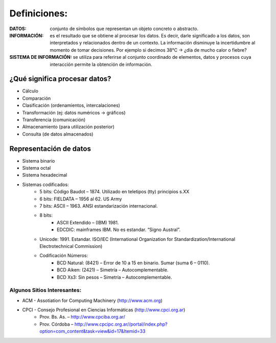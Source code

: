 .. title: Codificación de Datos
.. slug: ifts/arq/codificacion
.. date: 2015-08-26 15:18:41 UTC-03:00
.. tags:
.. category:
.. link:
.. description:
.. type: text

Definiciones:
=============

:DATOS: conjunto de símbolos que representan un objeto concreto o abstracto.

:INFORMACIÓN:
    es el resultado que se obtiene al procesar los datos. Es decir, darle
    significado a los datos, son interpretados y relacionados dentro de un
    contexto. La información disminuye la incertidumbre al momento de tomar
    decisiones.
    Por ejemplo si decimos 38°C → ¿día de mucho calor o fiebre?

:SISTEMA DE INFORMACIÓN:
    se utiliza para referirse al conjunto coordinado de elementos, datos y
    procesos cuya interacción permite la obtención de información.

¿Qué significa procesar datos?
------------------------------

* Cálculo
* Comparación
* Clasificación (ordenamientos, intercalaciones)
* Transformación (ej: datos numéricos → gráficos)
* Transferencia (comunicación)
* Almacenamiento (para utilización posterior)
* Consulta (de datos almacenados)

Representación de datos
-----------------------

* Sistema binario
* Sistema octal
* Sistema hexadecimal
* Sistemas codificados:
    - 5 bits: Código Baudot – 1874. Utilizado en teletipos (tty) principios s.XX
    - 6 bits: FIELDATA – 1956 al 62. US Army
    - 7 bits: ASCII – 1963. ANSI estandarización internacional.
    - 8 bits:
            + ASCII Extendido – (IBM) 1981.
            + EDCDIC: mainframes IBM. No es estandar. “Signo Austral”.
    - Unicode: 1991. Estandar. ISO/IEC (International Organization for Standardization/International Electrotechnical Commission)

    - Codificación Números:
        + BCD Natural: (8421) – Error de 10 a 15 en binario. Sumar (suma 6 – 0110).
        + BCD Aiken: (2421) – Simetría – Autocomplementable.
        + BCD Xs3: Sin pesos – Simetría – Autocomplementable.

Algunos Sitios Interesantes:
~~~~~~~~~~~~~~~~~~~~~~~~~~~~

* ACM - Assotiation for Computing Machinery (http://www.acm.org)
* CPCI - Consejo Profesional en Ciencias Informáticas (http://www.cpci.org.ar)
    - Prov. Bs. As. – http://www.cpciba.org.ar/
    - Prov. Córdoba – http://www.cpcipc.org.ar//portal/index.php?option=com_content&task=view&id=17&Itemid=33
